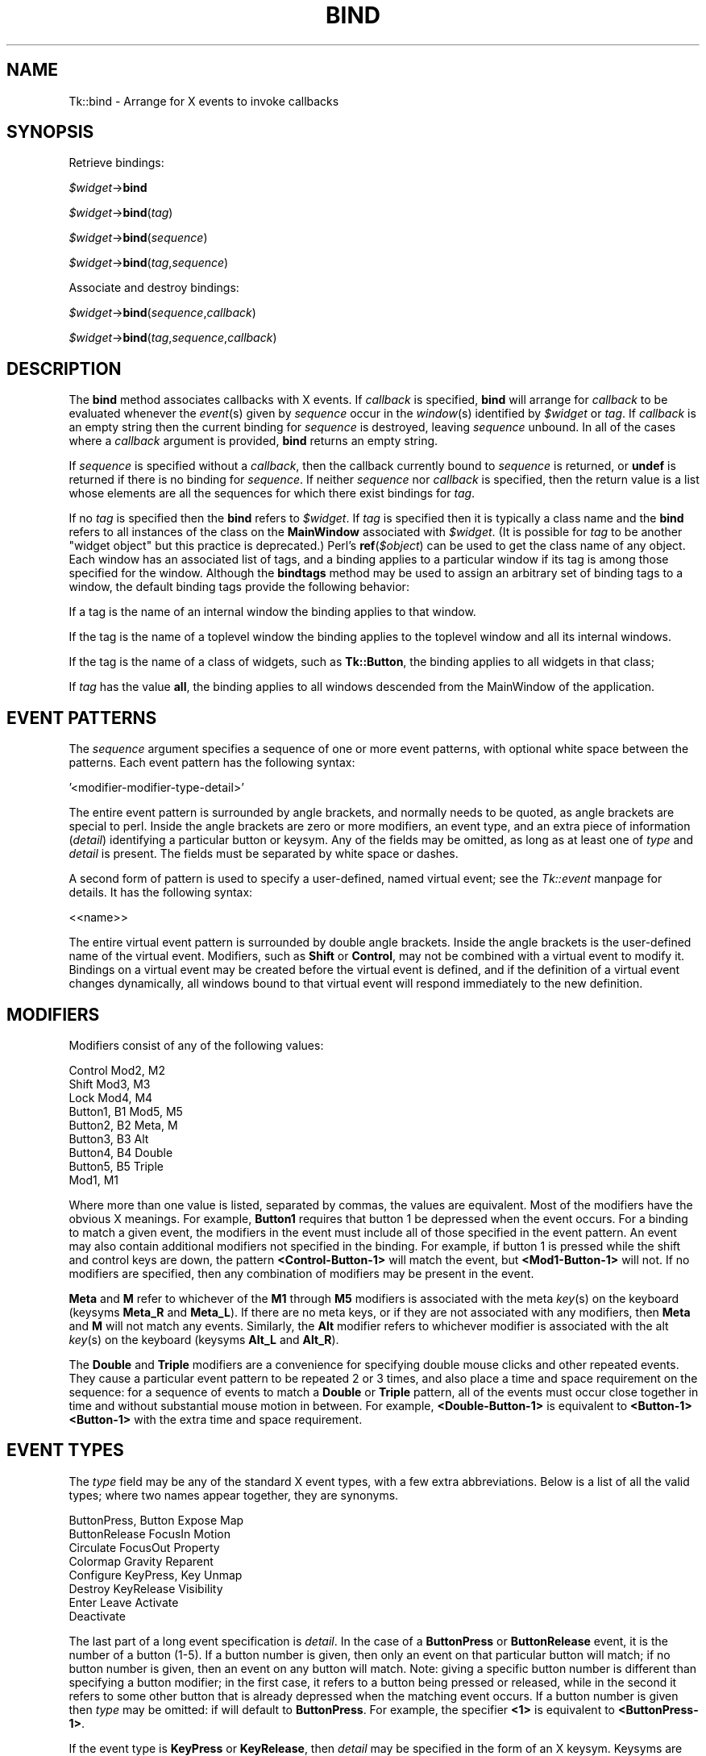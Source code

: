 .rn '' }`
''' $RCSfile$$Revision$$Date$
'''
''' $Log$
'''
.de Sh
.br
.if t .Sp
.ne 5
.PP
\fB\\$1\fR
.PP
..
.de Sp
.if t .sp .5v
.if n .sp
..
.de Ip
.br
.ie \\n(.$>=3 .ne \\$3
.el .ne 3
.IP "\\$1" \\$2
..
.de Vb
.ft CW
.nf
.ne \\$1
..
.de Ve
.ft R

.fi
..
'''
'''
'''     Set up \*(-- to give an unbreakable dash;
'''     string Tr holds user defined translation string.
'''     Bell System Logo is used as a dummy character.
'''
.tr \(*W-|\(bv\*(Tr
.ie n \{\
.ds -- \(*W-
.ds PI pi
.if (\n(.H=4u)&(1m=24u) .ds -- \(*W\h'-12u'\(*W\h'-12u'-\" diablo 10 pitch
.if (\n(.H=4u)&(1m=20u) .ds -- \(*W\h'-12u'\(*W\h'-8u'-\" diablo 12 pitch
.ds L" ""
.ds R" ""
'''   \*(M", \*(S", \*(N" and \*(T" are the equivalent of
'''   \*(L" and \*(R", except that they are used on ".xx" lines,
'''   such as .IP and .SH, which do another additional levels of
'''   double-quote interpretation
.ds M" """
.ds S" """
.ds N" """""
.ds T" """""
.ds L' '
.ds R' '
.ds M' '
.ds S' '
.ds N' '
.ds T' '
'br\}
.el\{\
.ds -- \(em\|
.tr \*(Tr
.ds L" ``
.ds R" ''
.ds M" ``
.ds S" ''
.ds N" ``
.ds T" ''
.ds L' `
.ds R' '
.ds M' `
.ds S' '
.ds N' `
.ds T' '
.ds PI \(*p
'br\}
.\"	If the F register is turned on, we'll generate
.\"	index entries out stderr for the following things:
.\"		TH	Title 
.\"		SH	Header
.\"		Sh	Subsection 
.\"		Ip	Item
.\"		X<>	Xref  (embedded
.\"	Of course, you have to process the output yourself
.\"	in some meaninful fashion.
.if \nF \{
.de IX
.tm Index:\\$1\t\\n%\t"\\$2"
..
.nr % 0
.rr F
.\}
.TH BIND 1 "perl 5.005, patch 03" "30/Dec/2000" "User Contributed Perl Documentation"
.UC
.if n .hy 0
.if n .na
.ds C+ C\v'-.1v'\h'-1p'\s-2+\h'-1p'+\s0\v'.1v'\h'-1p'
.de CQ          \" put $1 in typewriter font
.ft CW
'if n "\c
'if t \\&\\$1\c
'if n \\&\\$1\c
'if n \&"
\\&\\$2 \\$3 \\$4 \\$5 \\$6 \\$7
'.ft R
..
.\" @(#)ms.acc 1.5 88/02/08 SMI; from UCB 4.2
.	\" AM - accent mark definitions
.bd B 3
.	\" fudge factors for nroff and troff
.if n \{\
.	ds #H 0
.	ds #V .8m
.	ds #F .3m
.	ds #[ \f1
.	ds #] \fP
.\}
.if t \{\
.	ds #H ((1u-(\\\\n(.fu%2u))*.13m)
.	ds #V .6m
.	ds #F 0
.	ds #[ \&
.	ds #] \&
.\}
.	\" simple accents for nroff and troff
.if n \{\
.	ds ' \&
.	ds ` \&
.	ds ^ \&
.	ds , \&
.	ds ~ ~
.	ds ? ?
.	ds ! !
.	ds /
.	ds q
.\}
.if t \{\
.	ds ' \\k:\h'-(\\n(.wu*8/10-\*(#H)'\'\h"|\\n:u"
.	ds ` \\k:\h'-(\\n(.wu*8/10-\*(#H)'\`\h'|\\n:u'
.	ds ^ \\k:\h'-(\\n(.wu*10/11-\*(#H)'^\h'|\\n:u'
.	ds , \\k:\h'-(\\n(.wu*8/10)',\h'|\\n:u'
.	ds ~ \\k:\h'-(\\n(.wu-\*(#H-.1m)'~\h'|\\n:u'
.	ds ? \s-2c\h'-\w'c'u*7/10'\u\h'\*(#H'\zi\d\s+2\h'\w'c'u*8/10'
.	ds ! \s-2\(or\s+2\h'-\w'\(or'u'\v'-.8m'.\v'.8m'
.	ds / \\k:\h'-(\\n(.wu*8/10-\*(#H)'\z\(sl\h'|\\n:u'
.	ds q o\h'-\w'o'u*8/10'\s-4\v'.4m'\z\(*i\v'-.4m'\s+4\h'\w'o'u*8/10'
.\}
.	\" troff and (daisy-wheel) nroff accents
.ds : \\k:\h'-(\\n(.wu*8/10-\*(#H+.1m+\*(#F)'\v'-\*(#V'\z.\h'.2m+\*(#F'.\h'|\\n:u'\v'\*(#V'
.ds 8 \h'\*(#H'\(*b\h'-\*(#H'
.ds v \\k:\h'-(\\n(.wu*9/10-\*(#H)'\v'-\*(#V'\*(#[\s-4v\s0\v'\*(#V'\h'|\\n:u'\*(#]
.ds _ \\k:\h'-(\\n(.wu*9/10-\*(#H+(\*(#F*2/3))'\v'-.4m'\z\(hy\v'.4m'\h'|\\n:u'
.ds . \\k:\h'-(\\n(.wu*8/10)'\v'\*(#V*4/10'\z.\v'-\*(#V*4/10'\h'|\\n:u'
.ds 3 \*(#[\v'.2m'\s-2\&3\s0\v'-.2m'\*(#]
.ds o \\k:\h'-(\\n(.wu+\w'\(de'u-\*(#H)/2u'\v'-.3n'\*(#[\z\(de\v'.3n'\h'|\\n:u'\*(#]
.ds d- \h'\*(#H'\(pd\h'-\w'~'u'\v'-.25m'\f2\(hy\fP\v'.25m'\h'-\*(#H'
.ds D- D\\k:\h'-\w'D'u'\v'-.11m'\z\(hy\v'.11m'\h'|\\n:u'
.ds th \*(#[\v'.3m'\s+1I\s-1\v'-.3m'\h'-(\w'I'u*2/3)'\s-1o\s+1\*(#]
.ds Th \*(#[\s+2I\s-2\h'-\w'I'u*3/5'\v'-.3m'o\v'.3m'\*(#]
.ds ae a\h'-(\w'a'u*4/10)'e
.ds Ae A\h'-(\w'A'u*4/10)'E
.ds oe o\h'-(\w'o'u*4/10)'e
.ds Oe O\h'-(\w'O'u*4/10)'E
.	\" corrections for vroff
.if v .ds ~ \\k:\h'-(\\n(.wu*9/10-\*(#H)'\s-2\u~\d\s+2\h'|\\n:u'
.if v .ds ^ \\k:\h'-(\\n(.wu*10/11-\*(#H)'\v'-.4m'^\v'.4m'\h'|\\n:u'
.	\" for low resolution devices (crt and lpr)
.if \n(.H>23 .if \n(.V>19 \
\{\
.	ds : e
.	ds 8 ss
.	ds v \h'-1'\o'\(aa\(ga'
.	ds _ \h'-1'^
.	ds . \h'-1'.
.	ds 3 3
.	ds o a
.	ds d- d\h'-1'\(ga
.	ds D- D\h'-1'\(hy
.	ds th \o'bp'
.	ds Th \o'LP'
.	ds ae ae
.	ds Ae AE
.	ds oe oe
.	ds Oe OE
.\}
.rm #[ #] #H #V #F C
.SH "NAME"
Tk::bind \- Arrange for X events to invoke callbacks
.SH "SYNOPSIS"
Retrieve bindings:
.PP
\ \ \ \ \fI$widget\fR\->\fBbind\fR
.PP
\ \ \ \ \fI$widget\fR\->\fBbind\fR(\fItag\fR)
.PP
\ \ \ \ \fI$widget\fR\->\fBbind\fR(\fIsequence\fR)
.PP
\ \ \ \ \fI$widget\fR\->\fBbind\fR(\fItag\fR,\fIsequence\fR)
.PP
Associate and destroy bindings:
.PP
\ \ \ \ \fI$widget\fR\->\fBbind\fR(\fIsequence\fR,\fIcallback\fR)
.PP
\ \ \ \ \fI$widget\fR\->\fBbind\fR(\fItag\fR,\fIsequence\fR,\fIcallback\fR)
.SH "DESCRIPTION"
The \fBbind\fR method associates callbacks with X events.
If \fIcallback\fR is specified, \fBbind\fR will
arrange for \fIcallback\fR to be evaluated whenever
the \fIevent\fR\|(s) given by \fIsequence\fR occur in the \fIwindow\fR\|(s)
identified by \fI$widget\fR or \fItag\fR.
If \fIcallback\fR is an empty string then the current binding for
\fIsequence\fR is destroyed, leaving \fIsequence\fR unbound.
In all of the cases where a \fIcallback\fR argument is provided,
\fBbind\fR returns an empty string.
.PP
If \fIsequence\fR is specified without a \fIcallback\fR, then the
callback currently bound to \fIsequence\fR is returned, or
\fBundef\fR is returned if there is no binding for \fIsequence\fR.
If neither \fIsequence\fR nor \fIcallback\fR is specified, then the
return value is a list whose elements are all the sequences
for which there exist bindings for \fItag\fR.
.PP
If no \fItag\fR is specified then the \fBbind\fR refers to \fI$widget\fR.
If \fItag\fR is specified then it is typically a class name and the \fBbind\fR
refers to all instances of the class on the \fBMainWindow\fR associated
with \fI$widget\fR. (It is possible for \fItag\fR to be another \*(L"widget object\*(R"
but this practice is deprecated.) Perl's \fBref\fR(\fI$object\fR) can be used
to get the class name of any object.
Each window has an associated list of tags, and a binding applies
to a particular window if its tag is among those specified for
the window.
Although the \fBbindtags\fR method may be used to assign an
arbitrary set of binding tags to a window, the default binding
tags provide the following behavior:
.PP
If a tag is the name of an internal window the binding applies
to that window.
.PP
If the tag is the name of a toplevel window the binding applies
to the toplevel window and all its internal windows.
.PP
If the tag is the name of a class of widgets, such as \fBTk::Button\fR,
the binding applies to all widgets in that class;
.PP
If \fItag\fR has the value \fBall\fR,
the binding applies to all windows descended from the MainWindow
of the application.
.SH "EVENT PATTERNS"
The \fIsequence\fR argument specifies a sequence of one or more
event patterns, with optional white space between the patterns.  Each
event pattern has the following syntax:
.PP
\ \ \ \ \*(L'<modifier-modifier-type-detail>\*(R'
.PP
The entire event pattern is surrounded by angle brackets, and normally
needs to be quoted, as angle brackets are special to perl.
Inside the angle brackets are zero or more modifiers, an event
type, and an extra piece of information (\fIdetail\fR) identifying
a particular button or keysym.  Any of the fields may be omitted,
as long as at least one of \fItype\fR and \fIdetail\fR is present.
The fields must be separated by white space or dashes.
.PP
A second form of pattern is used to specify a user-defined, named virtual
event; see the \fITk::event\fR manpage for details.  It has the following syntax:
.PP
\ \ \ \ <<name>>
.PP
The entire virtual event pattern is surrounded by double angle brackets.
Inside the angle brackets is the user-defined name of the virtual event.
Modifiers, such as \fBShift\fR or \fBControl\fR, may not be combined with a
virtual event to modify it.  Bindings on a virtual event may be created
before the virtual event is defined, and if the definition of a virtual
event changes dynamically, all windows bound to that virtual event will
respond immediately to the new definition.
.SH "MODIFIERS"
Modifiers consist of any of the following values:
.PP
.Vb 9
\& Control        Mod2, M2
\& Shift          Mod3, M3
\& Lock           Mod4, M4
\& Button1, B1    Mod5, M5
\& Button2, B2    Meta, M
\& Button3, B3    Alt
\& Button4, B4    Double
\& Button5, B5    Triple
\& Mod1,    M1
.Ve
Where more than one value is listed, separated by commas, the values
are equivalent.
Most of the modifiers have the obvious X meanings.
For example, \fBButton1\fR requires that
button 1 be depressed when the event occurs.
For a binding to match a given event, the modifiers in the event
must include all of those specified in the event pattern.
An event may also contain additional modifiers not specified in
the binding.
For example, if button 1 is pressed while the shift and control keys
are down, the pattern \fB<Control-Button-1>\fR will match
the event, but \fB<Mod1-Button-1>\fR will not.
If no modifiers are specified, then any combination of modifiers may
be present in the event.
.PP
\fBMeta\fR and \fBM\fR refer to whichever of the
\fBM1\fR through \fBM5\fR modifiers is associated with the meta
\fIkey\fR\|(s) on the keyboard (keysyms \fBMeta_R\fR and \fBMeta_L\fR).
If there are no meta keys, or if they are not associated with any
modifiers, then \fBMeta\fR and \fBM\fR will not match any events.
Similarly, the \fBAlt\fR modifier refers to whichever modifier
is associated with the alt \fIkey\fR\|(s) on the keyboard (keysyms
\fBAlt_L\fR and \fBAlt_R\fR).
.PP
The \fBDouble\fR and \fBTriple\fR modifiers are a convenience
for specifying double mouse clicks and other repeated
events. They cause a particular event pattern to be
repeated 2 or 3 times, and also place a time and space requirement
on the sequence:  for a sequence of events to match a \fBDouble\fR
or \fBTriple\fR pattern, all of the events must occur close together
in time and without substantial mouse motion in between.
For example, \fB<Double-Button-1>\fR
is equivalent to \fB<Button-1><Button-1>\fR with the extra
time and space requirement.
.SH "EVENT TYPES"
The \fItype\fR field may be any of the standard X event types, with a
few extra abbreviations.  Below is a list of all the valid types;
where two names appear together, they are synonyms.
.PP
.Vb 8
\& ButtonPress, Button    Expose  Map
\& ButtonRelease  FocusIn Motion
\& Circulate      FocusOut        Property
\& Colormap       Gravity Reparent
\& Configure      KeyPress, Key   Unmap
\& Destroy        KeyRelease      Visibility
\& Enter  Leave   Activate
\& Deactivate
.Ve
The last part of a long event specification is \fIdetail\fR.  In the
case of a \fBButtonPress\fR or \fBButtonRelease\fR event, it is the
number of a button (1-5).  If a button number is given, then only an
event on that particular button will match;  if no button number is
given, then an event on any button will match.  Note:  giving a
specific button number is different than specifying a button modifier;
in the first case, it refers to a button being pressed or released,
while in the second it refers to some other button that is already
depressed when the matching event occurs.  If a button
number is given then \fItype\fR may be omitted:  if will default
to \fBButtonPress\fR.  For example, the specifier \fB<1>\fR
is equivalent to \fB<ButtonPress-1>\fR.
.PP
If the event type is \fBKeyPress\fR or \fBKeyRelease\fR, then
\fIdetail\fR may be specified in the form of an X keysym.  Keysyms
are textual specifications for particular keys on the keyboard;
they include all the alphanumeric ASCII characters (e.g. ``a'\*(R' is
the keysym for the ASCII character ``a''), plus descriptions for
non-alphanumeric characters (``comma'\*(R' is the keysym for the comma
character), plus descriptions for all the non-ASCII keys on the
keyboard (``Shift_L'\*(R' is the keysm for the left shift key, and
``F1'\*(R' is the keysym for the F1 function key, if it exists).  The
complete list of keysyms is not presented here;  it is
available in other X documentation and may vary from system to
system.
If necessary, you can use the \fB'K\*(R'\fR notation described below
to print out the keysym name for a particular key.
If a keysym \fIdetail\fR is given, then the
\fItype\fR field may be omitted;  it will default to \fBKeyPress\fR.
For example, \fB<Control-comma>\fR is equivalent to
\fB<Control-KeyPress-comma>\fR.
.SH "BINDING CALLBACKS AND SUBSTITUTIONS"
The \fIcallback\fR argument to \fBbind\fR is a perl/Tk callback.
which will be executed whenever the given event sequence occurs.
(See the \fITk::callbacks\fR manpage for description of the possible forms.)
\fICallback\fR will be associated with the same \fBMainWindow\fR
that is associated with the \fI$widget\fR that was used to invoke
the \fBbind\fR method, and it will run as though called from \fBMainLoop\fR.
If \fIcallback\fR contains
any \fBEv\fR(\fI%\fR) calls, then each \*(L"nested\*(R" \fBEv\fR(\fI%\fR)
\*(L"callback\*(R" will be evaluated when the event occurs to form arguments
to be passed to the main \fIcallback\fR.
The replacement
depends on the character \fI%\fR, as defined in the
list below.  Unless otherwise indicated, the
replacement string is the numeric (decimal) value of the given field from
the current event. Perl/Tk has enhanced this mechanism slightly compared
to the comparable Tcl/Tk mechanism. The enhancements are not yet all
reflected in the list below.
Some of the substitutions are only valid for
certain types of events;  if they are used for other types of events
the value substituted is undefined (not the same as \fBundef\fR!).
.Ip "\fB'#\*(T'\fR" 4
The number of the last client request processed by the server
(the \fIserial\fR field from the event).  Valid for all event
types.
.Ip "\fB'a\*(T'\fR" 4
The \fIabove\fR field from the event,
formatted as a hexadecimal number.
Valid only for \fBConfigure\fR events.
.Ip "\fB'b\*(T'\fR" 4
The number of the button that was pressed or released.  Valid only
for \fBButtonPress\fR and \fBButtonRelease\fR events.
.Ip "\fB'c\*(T'\fR" 4
The \fIcount\fR field from the event.  Valid only for \fBExpose\fR events.
.Ip "\fB'd\*(T'\fR" 4
The \fIdetail\fR field from the event.  The \fB'd\*(R'\fR is replaced by
a string identifying the detail.  For \fBEnter\fR,
\fBLeave\fR, \fBFocusIn\fR, and \fBFocusOut\fR events,
the string will be one of the following:
.Sp
.Vb 4
\& NotifyAncestor NotifyNonlinearVirtual
\& NotifyDetailNone       NotifyPointer
\& NotifyInferior NotifyPointerRoot
\& NotifyNonlinear        NotifyVirtual
.Ve
For events other than these, the substituted string is undefined.
(Note that this is \fInot\fR the same as Detail part of sequence
use to specify the event.)
.Ip "\fB'f\*(T'\fR" 4
The \fIfocus\fR field from the event (\fB0\fR or \fB1\fR).  Valid only
for \fBEnter\fR and \fBLeave\fR events.
.Ip "\fB'h\*(T'\fR" 4
The \fIheight\fR field from the event.  Valid only for \fBConfigure\fR,
\fBExpose\fR, and \fBGraphicsExpose\fR events.
.Ip "\fB'k\*(T'\fR" 4
The \fIkeycode\fR field from the event.  Valid only for \fBKeyPress\fR
and \fBKeyRelease\fR events.
.Ip "\fB'm\*(T'\fR" 4
The \fImode\fR field from the event.  The substituted string is one of
\fBNotifyNormal\fR, \fBNotifyGrab\fR, \fBNotifyUngrab\fR, or
\fBNotifyWhileGrabbed\fR.  Valid only for \fBEnterWindow\fR,
\fBFocusIn\fR, \fBFocusOut\fR, and \fBLeaveWindow\fR events.
.Ip "\fB'o\*(T'\fR" 4
The \fIoverride_redirect\fR field from the event.  Valid only for
\fBMap\fR, \fBReparent\fR, and \fBConfigure\fR events.
.Ip "\fB'p\*(T'\fR" 4
The \fIplace\fR field from the event, substituted as one of the
strings \fBPlaceOnTop\fR or \fBPlaceOnBottom\fR.  Valid only
for \fBCirculate\fR events.
.Ip "\fB's\*(T'\fR" 4
The \fIstate\fR field from the event.  For \fBButtonPress\fR,
\fBButtonRelease\fR, \fBEnter\fR, \fBKeyPress\fR, \fBKeyRelease\fR,
\fBLeave\fR, and \fBMotion\fR events, a decimal string
is substituted.  For \fBVisibility\fR, one of the strings
\fBVisibilityUnobscured\fR, \fBVisibilityPartiallyObscured\fR,
and \fBVisibilityFullyObscured\fR is substituted.
.Ip "\fB't\*(T'\fR" 4
The \fItime\fR field from the event.  Valid only for events that
contain a \fItime\fR field.
.Ip "\fB'w\*(T'\fR" 4
The \fIwidth\fR field from the event.  Valid only for
\fBConfigure\fR, \fBExpose\fR, and \fBGraphicsExpose\fR events.
.Ip "\fB'x\*(T'\fR" 4
The \fIx\fR field from the event.  Valid only for events containing
an \fIx\fR field.
.Ip "\fB'y\*(T'\fR" 4
The \fIy\fR field from the event.  Valid only for events containing
a \fIy\fR field.
.Ip "\fB'@\*(T'\fR" 4
The string \*(L"@\fIx,y\fR\*(R" where \fIx\fR and \fIy\fR are as above.
Valid only for events containing \fIx\fR and \fIy\fR fields.
This format is used my methods of \fBTk::Text\fR and similar widgets.
.Ip "\fB'A\*(T'\fR" 4
Substitutes the \s-1ASCII\s0 character corresponding to the event, or
the empty string if the event doesn't correspond to an \s-1ASCII\s0 character
(e.g. the shift key was pressed).  \fBXLookupString\fR does all the
work of translating from the event to an \s-1ASCII\s0 character.
Valid only for \fBKeyPress\fR and \fBKeyRelease\fR events.
.Ip "\fB'B\*(T'\fR" 4
The \fIborder_width\fR field from the event.  Valid only for
\fBConfigure\fR events.
.Ip "\fB'E\*(T'\fR" 4
The \fIsend_event\fR field from the event.  Valid for all event types.
.Ip "\fB'K\*(T'\fR" 4
The keysym corresponding to the event, substituted as a textual
string.  Valid only for \fBKeyPress\fR and \fBKeyRelease\fR events.
.Ip "\fB'N\*(T'\fR" 4
The keysym corresponding to the event, substituted as
a decimal
number.  Valid only for \fBKeyPress\fR and \fBKeyRelease\fR events.
.Ip "\fB'R\*(T'\fR" 4
The \fIroot\fR window identifier from the event.  Valid only for
events containing a \fIroot\fR field.
.Ip "\fB'S\*(T'\fR" 4
The \fIsubwindow\fR window identifier from the event,
as an object if it is one otherwise as a hexadecimal number.
Valid only for events containing a \fIsubwindow\fR field.
.Ip "\fB'T\*(T'\fR" 4
The \fItype\fR field from the event.  Valid for all event types.
.Ip "\fB'W\*(T'\fR" 4
The window to which the event was reported (the
\f(CW$widget\fR field from the event) \- as an perl/Tk object.
Valid for all event types.
.Ip "\fB'X\*(T'\fR" 4
The \fIx_root\fR field from the event.
If a virtual-root window manager is being used then the substituted
value is the corresponding x-coordinate in the virtual root.
Valid only for
\fBButtonPress\fR, \fBButtonRelease\fR, \fBKeyPress\fR, \fBKeyRelease\fR,
and \fBMotion\fR events.
.Ip "\fB'Y\*(T'\fR" 4
The \fIy_root\fR field from the event.
If a virtual-root window manager is being used then the substituted
value is the corresponding y-coordinate in the virtual root.
Valid only for
\fBButtonPress\fR, \fBButtonRelease\fR, \fBKeyPress\fR, \fBKeyRelease\fR,
and \fBMotion\fR events.
.SH "MULTIPLE MATCHES"
It is possible for several bindings to match a given X event.
If the bindings are associated with different \fItag\fR's,
then each of the bindings will be executed, in order.
By default, a class binding will be executed first, followed
by a binding for the widget, a binding for its toplevel, and
an \fBall\fR binding.
The \fBbindtags\fR method may be used to change this order for
a particular window or to associate additional binding tags with
the window.
.PP
\fBreturn\fR and \fBTk->break\fR may be used inside a
callback to control the processing of matching callbacks.
If \fBreturn\fR is invoked, then the current callback
is terminated but Tk will continue processing callbacks
associated with other \fItag\fR's.
If \fBTk->break\fR is invoked within a callback,
then that callback terminates and no other callbacks will be invoked
for the event.
(\fBTk->break\fR is implemented via perl's \fBdie\fR with a special value
which is \*(L"caught\*(R" by the perl/Tk \*(L"glue\*(R" code.)
.PP
If more than one binding matches a particular event and they
have the same \fItag\fR, then the most specific binding
is chosen and its callback is evaluated.
The following tests are applied, in order, to determine which of
several matching sequences is more specific:
(a) an event pattern that specifies a specific button or key is more specific
than one that doesn't;
(b) a longer sequence (in terms of number
of events matched) is more specific than a shorter sequence;
(c) if the modifiers specified in one pattern are a subset of the
modifiers in another pattern, then the pattern with more modifiers
is more specific.
(d) a virtual event whose physical pattern matches the sequence is less
specific than the same physical pattern that is not associated with a
virtual event.
(e) given a sequence that matches two or more virtual events, one
of the virtual events will be chosen, but the order is undefined.
.PP
If the matching sequences contain more than one event, then tests
(c)\-(e) are applied in order from the most recent event to the least recent
event in the sequences.  If these tests fail to determine a winner, then the
most recently registered sequence is the winner.
.PP
If there are two (or more) virtual events that are both triggered by the
same sequence, and both of those virtual events are bound to the same window
tag, then only one of the virtual events will be triggered, and it will
be picked at random:
.PP
.Vb 5
\& $widget->eventAdd('<<Paste>>' => '<Control-y>');
\& $widget->eventAdd('<<Paste>>' => '<Button-2>');
\& $widget->eventAdd <<Scroll>>' => '<Button-2>');
\& $widget->bind('Tk::Entry','<<Paste>>',sub { print 'Paste'});
\& $widget->bind('Tk::Entry','<<Scroll>>', sub {print 'Scroll'});
.Ve
If the user types Control-y, the \fB<<Paste>>\fR binding
will be invoked, but if the user presses button 2 then one of
either the \fB<<Paste>>\fR or the \fB<<Scroll>>\fR bindings will
be invoked, but exactly which one gets invoked is undefined.
.PP
If an X event does not match any of the existing bindings, then the
event is ignored.
An unbound event is not considered to be an error.
.SH "MULTI\-EVENT SEQUENCES AND IGNORED EVENTS"
When a \fIsequence\fR specified in a \fBbind\fR method contains
more than one event pattern, then its callback is executed whenever
the recent events (leading up to and including the current event)
match the given sequence.  This means, for example, that if button 1 is
clicked repeatedly the sequence \fB<Double-ButtonPress-1>\fR will match
each button press but the first.
If extraneous events that would prevent a match occur in the middle
of an event sequence then the extraneous events are
ignored unless they are \fBKeyPress\fR or \fBButtonPress\fR events.
For example, \fB<Double-ButtonPress-1>\fR will match a sequence of
presses of button 1, even though there will be \fBButtonRelease\fR
events (and possibly \fBMotion\fR events) between the
\fBButtonPress\fR events.
Furthermore, a \fBKeyPress\fR event may be preceded by any number
of other \fBKeyPress\fR events for modifier keys without the
modifier keys preventing a match.
For example, the event sequence \fBaB\fR will match a press of the
\fBa\fR key, a release of the \fBa\fR key, a press of the \fBShift\fR
key, and a press of the \fBb\fR key:  the press of \fBShift\fR is
ignored because it is a modifier key.
Finally, if several \fBMotion\fR events occur in a row, only
the last one is used for purposes of matching binding sequences.
.SH "ERRORS"
If an error occurs in executing the callback for a binding then the
\fBTk::Error\fR mechanism is used to report the error.
The \fBTk::Error\fR mechanism will be executed at same call level,
and associated with the same \fBMainWindow\fR as
as the callback was invoked.
.SH "CAVEATS"
Note that for the \fBCanvas\fR widget, the call to \fBbind\fR has to be
fully qualified. This is because there is already a bind method for
the \fBCanvas\fR widget, which binds individual canvas tags.
.PP
\ \ \ \ \fI$canvas\fR\->\fBTk::bind\fR
.SH "SEE ALSO"
Tk::Error
Tk::callbacks
Tk::bindtags
.SH "KEYWORDS"
Event, binding

.rn }` ''
.IX Title "BIND 1"
.IX Name "Tk::bind - Arrange for X events to invoke callbacks"

.IX Header "NAME"

.IX Header "SYNOPSIS"

.IX Header "DESCRIPTION"

.IX Header "EVENT PATTERNS"

.IX Header "MODIFIERS"

.IX Header "EVENT TYPES"

.IX Header "BINDING CALLBACKS AND SUBSTITUTIONS"

.IX Item "\fB'#\*(T'\fR"

.IX Item "\fB'a\*(T'\fR"

.IX Item "\fB'b\*(T'\fR"

.IX Item "\fB'c\*(T'\fR"

.IX Item "\fB'd\*(T'\fR"

.IX Item "\fB'f\*(T'\fR"

.IX Item "\fB'h\*(T'\fR"

.IX Item "\fB'k\*(T'\fR"

.IX Item "\fB'm\*(T'\fR"

.IX Item "\fB'o\*(T'\fR"

.IX Item "\fB'p\*(T'\fR"

.IX Item "\fB's\*(T'\fR"

.IX Item "\fB't\*(T'\fR"

.IX Item "\fB'w\*(T'\fR"

.IX Item "\fB'x\*(T'\fR"

.IX Item "\fB'y\*(T'\fR"

.IX Item "\fB'@\*(T'\fR"

.IX Item "\fB'A\*(T'\fR"

.IX Item "\fB'B\*(T'\fR"

.IX Item "\fB'E\*(T'\fR"

.IX Item "\fB'K\*(T'\fR"

.IX Item "\fB'N\*(T'\fR"

.IX Item "\fB'R\*(T'\fR"

.IX Item "\fB'S\*(T'\fR"

.IX Item "\fB'T\*(T'\fR"

.IX Item "\fB'W\*(T'\fR"

.IX Item "\fB'X\*(T'\fR"

.IX Item "\fB'Y\*(T'\fR"

.IX Header "MULTIPLE MATCHES"

.IX Header "MULTI\-EVENT SEQUENCES AND IGNORED EVENTS"

.IX Header "ERRORS"

.IX Header "CAVEATS"

.IX Header "SEE ALSO"

.IX Header "KEYWORDS"

